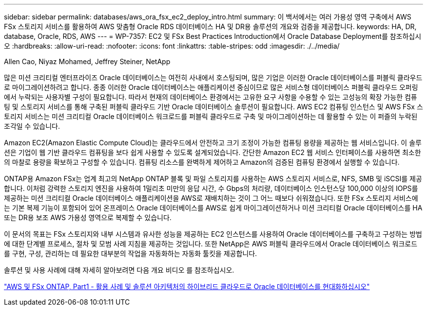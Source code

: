 ---
sidebar: sidebar 
permalink: databases/aws_ora_fsx_ec2_deploy_intro.html 
summary: 이 백서에서는 여러 가용성 영역 구축에서 AWS FSx 스토리지 서비스를 활용하여 AWS 맞춤형 Oracle RDS 데이터베이스 HA 및 DR용 솔루션의 개요와 검증을 제공합니다. 
keywords: HA, DR, database, Oracle, RDS, AWS 
---
= WP-7357: EC2 및 FSx Best Practices Introduction에서 Oracle Database Deployment를 참조하십시오
:hardbreaks:
:allow-uri-read: 
:nofooter: 
:icons: font
:linkattrs: 
:table-stripes: odd
:imagesdir: ./../media/


Allen Cao, Niyaz Mohamed, Jeffrey Steiner, NetApp

[role="lead"]
많은 미션 크리티컬 엔터프라이즈 Oracle 데이터베이스는 여전히 사내에서 호스팅되며, 많은 기업은 이러한 Oracle 데이터베이스를 퍼블릭 클라우드로 마이그레이션하려고 합니다. 종종 이러한 Oracle 데이터베이스는 애플리케이션 중심이므로 많은 서비스형 데이터베이스 퍼블릭 클라우드 오퍼링에서 누락되는 사용자별 구성이 필요합니다. 따라서 현재의 데이터베이스 환경에서는 고유한 요구 사항을 수용할 수 있는 고성능의 확장 가능한 컴퓨팅 및 스토리지 서비스를 통해 구축된 퍼블릭 클라우드 기반 Oracle 데이터베이스 솔루션이 필요합니다. AWS EC2 컴퓨팅 인스턴스 및 AWS FSx 스토리지 서비스는 미션 크리티컬 Oracle 데이터베이스 워크로드를 퍼블릭 클라우드로 구축 및 마이그레이션하는 데 활용할 수 있는 이 퍼즐의 누락된 조각일 수 있습니다.

Amazon EC2(Amazon Elastic Compute Cloud)는 클라우드에서 안전하고 크기 조정이 가능한 컴퓨팅 용량을 제공하는 웹 서비스입니다. 이 솔루션은 기업이 웹 기반 클라우드 컴퓨팅을 보다 쉽게 사용할 수 있도록 설계되었습니다. 간단한 Amazon EC2 웹 서비스 인터페이스를 사용하면 최소한의 마찰로 용량을 확보하고 구성할 수 있습니다. 컴퓨팅 리소스를 완벽하게 제어하고 Amazon의 검증된 컴퓨팅 환경에서 실행할 수 있습니다.

ONTAP용 Amazon FSx는 업계 최고의 NetApp ONTAP 블록 및 파일 스토리지를 사용하는 AWS 스토리지 서비스로, NFS, SMB 및 iSCSI를 제공합니다. 이처럼 강력한 스토리지 엔진을 사용하여 1밀리초 미만의 응답 시간, 수 Gbps의 처리량, 데이터베이스 인스턴스당 100,000 이상의 IOPS를 제공하는 미션 크리티컬 Oracle 데이터베이스 애플리케이션을 AWS로 재배치하는 것이 그 어느 때보다 쉬워졌습니다. 또한 FSx 스토리지 서비스에는 기본 복제 기능이 포함되어 있어 온프레미스 Oracle 데이터베이스를 AWS로 쉽게 마이그레이션하거나 미션 크리티컬 Oracle 데이터베이스를 HA 또는 DR용 보조 AWS 가용성 영역으로 복제할 수 있습니다.

이 문서의 목표는 FSx 스토리지와 내부 시스템과 유사한 성능을 제공하는 EC2 인스턴스를 사용하여 Oracle 데이터베이스를 구축하고 구성하는 방법에 대한 단계별 프로세스, 절차 및 모범 사례 지침을 제공하는 것입니다. 또한 NetApp은 AWS 퍼블릭 클라우드에서 Oracle 데이터베이스 워크로드를 구현, 구성, 관리하는 데 필요한 대부분의 작업을 자동화하는 자동화 툴킷을 제공합니다.

솔루션 및 사용 사례에 대해 자세히 알아보려면 다음 개요 비디오 를 참조하십시오.

link:https://www.netapp.tv/insight/details/30000?playlist_id=275&mcid=04891225598830484314259903524057913910["AWS 및 FSx ONTAP, Part1 - 활용 사례 및 솔루션 아키텍처의 하이브리드 클라우드로 Oracle 데이터베이스를 현대화하십시오"^]
